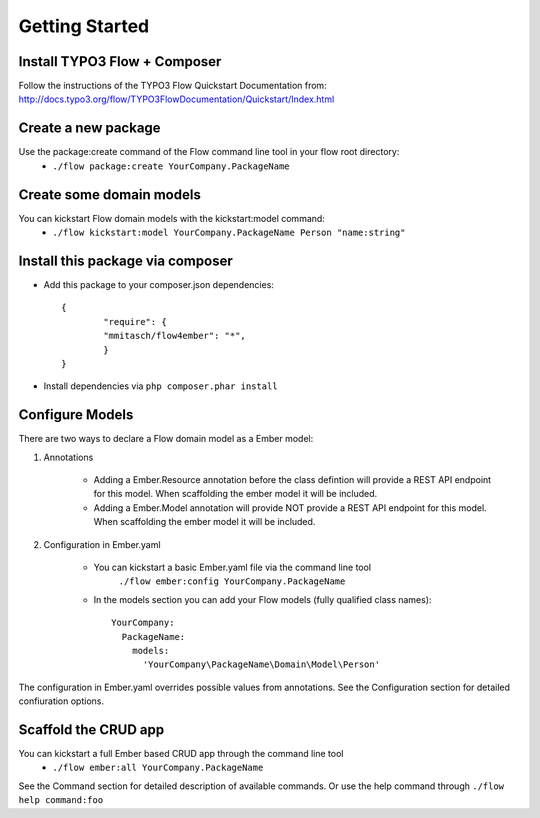 ***************
Getting Started
***************

Install TYPO3 Flow + Composer
=============================
Follow the instructions of the TYPO3 Flow Quickstart Documentation from:
http://docs.typo3.org/flow/TYPO3FlowDocumentation/Quickstart/Index.html

Create a new package
====================
Use the package:create command of the Flow command line tool in your flow root directory:
	* ``./flow package:create YourCompany.PackageName``


Create some domain models
=========================
You can kickstart Flow domain models with the kickstart:model command:
	* ``./flow kickstart:model YourCompany.PackageName Person "name:string"``


Install this package via composer
=================================
* Add this package to your composer.json dependencies::
  
  	{
	   	"require": {
	       	"mmitasch/flow4ember": "*",
	   	}
	}

* Install dependencies via ``php composer.phar install``


Configure Models
================
There are two ways to declare a Flow domain model as a Ember model:

1. Annotations

	* Adding a Ember.Resource annotation before the class defintion will provide a REST API endpoint for this model. When scaffolding the ember model it will be included. 
	* Adding a Ember.Model annotation will provide NOT provide a REST API endpoint for this model. When scaffolding the ember model it will be included. 

2. Configuration in Ember.yaml

	* You can kickstart a basic Ember.yaml file via the command line tool
			``./flow ember:config YourCompany.PackageName``

	* In the models section you can add your Flow models (fully qualified class names)::

			 YourCompany:
			   PackageName:
			     models:
			       'YourCompany\PackageName\Domain\Model\Person'

The configuration in Ember.yaml overrides possible values from annotations.
See the Configuration section for detailed confiuration options.


Scaffold the CRUD app
=====================

You can kickstart a full Ember based CRUD app through the command line tool
	* ``./flow ember:all YourCompany.PackageName``

See the Command section for detailed description of available commands. Or use the help command through ``./flow help command:foo``

